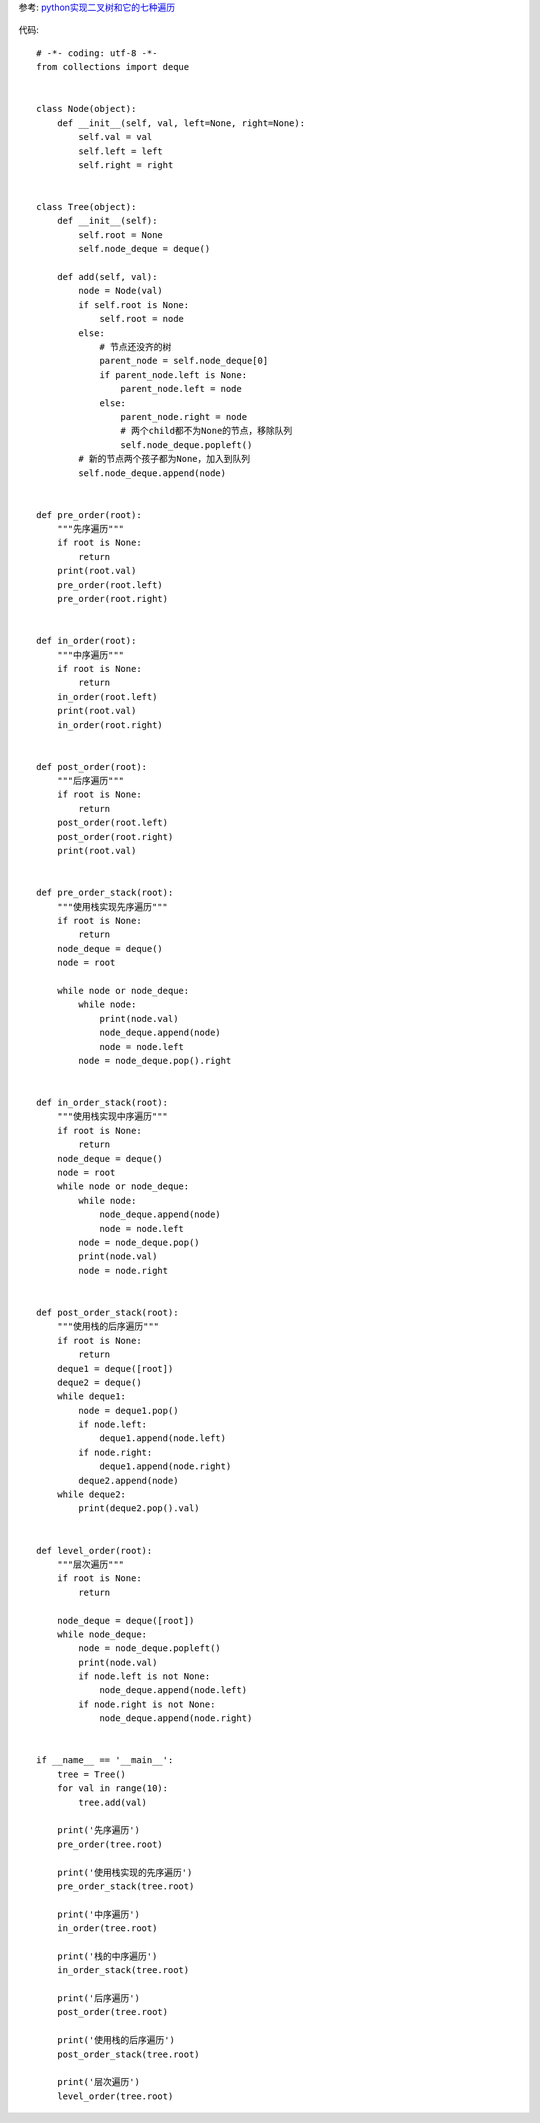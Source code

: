 参考:
`python实现二叉树和它的七种遍历 <http://blog.csdn.net/bone_ace/article/details/46718683>`_

.. figure:: ./tree-traversal.jpg
    :align: center
    :alt: tree traversal


代码::

    # -*- coding: utf-8 -*-
    from collections import deque


    class Node(object):
        def __init__(self, val, left=None, right=None):
            self.val = val
            self.left = left
            self.right = right


    class Tree(object):
        def __init__(self):
            self.root = None
            self.node_deque = deque()

        def add(self, val):
            node = Node(val)
            if self.root is None:
                self.root = node
            else:
                # 节点还没齐的树
                parent_node = self.node_deque[0]
                if parent_node.left is None:
                    parent_node.left = node
                else:
                    parent_node.right = node
                    # 两个child都不为None的节点，移除队列
                    self.node_deque.popleft()
            # 新的节点两个孩子都为None，加入到队列
            self.node_deque.append(node)


    def pre_order(root):
        """先序遍历"""
        if root is None:
            return
        print(root.val)
        pre_order(root.left)
        pre_order(root.right)


    def in_order(root):
        """中序遍历"""
        if root is None:
            return
        in_order(root.left)
        print(root.val)
        in_order(root.right)


    def post_order(root):
        """后序遍历"""
        if root is None:
            return
        post_order(root.left)
        post_order(root.right)
        print(root.val)


    def pre_order_stack(root):
        """使用栈实现先序遍历"""
        if root is None:
            return
        node_deque = deque()
        node = root

        while node or node_deque:
            while node:
                print(node.val)
                node_deque.append(node)
                node = node.left
            node = node_deque.pop().right


    def in_order_stack(root):
        """使用栈实现中序遍历"""
        if root is None:
            return
        node_deque = deque()
        node = root
        while node or node_deque:
            while node:
                node_deque.append(node)
                node = node.left
            node = node_deque.pop()
            print(node.val)
            node = node.right


    def post_order_stack(root):
        """使用栈的后序遍历"""
        if root is None:
            return
        deque1 = deque([root])
        deque2 = deque()
        while deque1:
            node = deque1.pop()
            if node.left:
                deque1.append(node.left)
            if node.right:
                deque1.append(node.right)
            deque2.append(node)
        while deque2:
            print(deque2.pop().val)


    def level_order(root):
        """层次遍历"""
        if root is None:
            return

        node_deque = deque([root])
        while node_deque:
            node = node_deque.popleft()
            print(node.val)
            if node.left is not None:
                node_deque.append(node.left)
            if node.right is not None:
                node_deque.append(node.right)


    if __name__ == '__main__':
        tree = Tree()
        for val in range(10):
            tree.add(val)

        print('先序遍历')
        pre_order(tree.root)

        print('使用栈实现的先序遍历')
        pre_order_stack(tree.root)

        print('中序遍历')
        in_order(tree.root)

        print('栈的中序遍历')
        in_order_stack(tree.root)

        print('后序遍历')
        post_order(tree.root)

        print('使用栈的后序遍历')
        post_order_stack(tree.root)

        print('层次遍历')
        level_order(tree.root)

